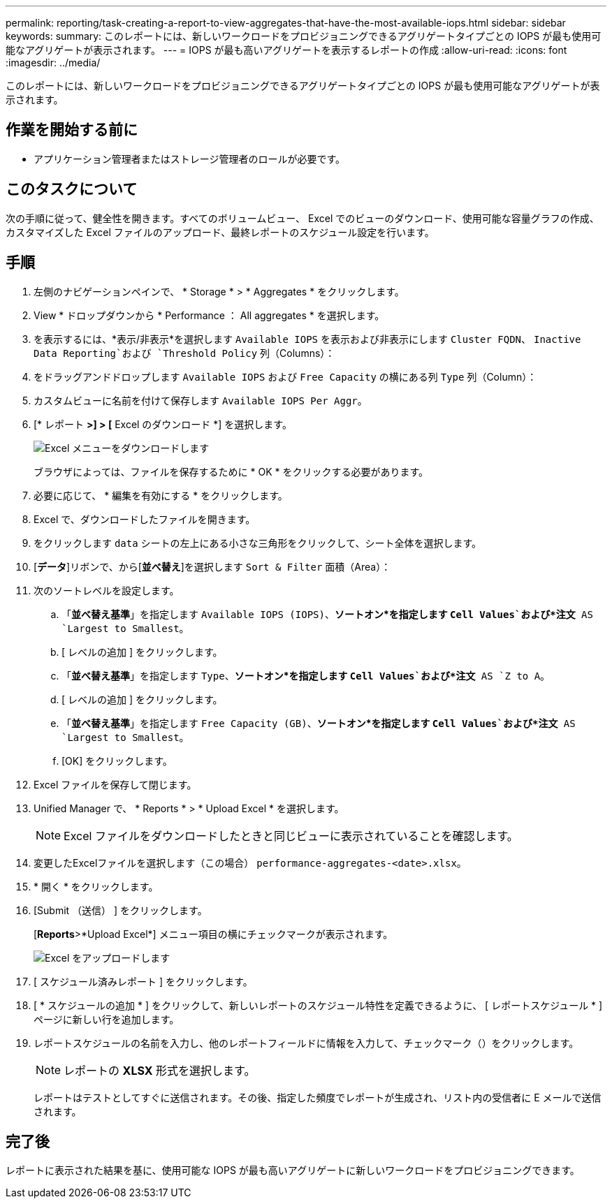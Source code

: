 ---
permalink: reporting/task-creating-a-report-to-view-aggregates-that-have-the-most-available-iops.html 
sidebar: sidebar 
keywords:  
summary: このレポートには、新しいワークロードをプロビジョニングできるアグリゲートタイプごとの IOPS が最も使用可能なアグリゲートが表示されます。 
---
= IOPS が最も高いアグリゲートを表示するレポートの作成
:allow-uri-read: 
:icons: font
:imagesdir: ../media/


[role="lead"]
このレポートには、新しいワークロードをプロビジョニングできるアグリゲートタイプごとの IOPS が最も使用可能なアグリゲートが表示されます。



== 作業を開始する前に

* アプリケーション管理者またはストレージ管理者のロールが必要です。




== このタスクについて

次の手順に従って、健全性を開きます。すべてのボリュームビュー、 Excel でのビューのダウンロード、使用可能な容量グラフの作成、カスタマイズした Excel ファイルのアップロード、最終レポートのスケジュール設定を行います。



== 手順

. 左側のナビゲーションペインで、 * Storage * > * Aggregates * をクリックします。
. View * ドロップダウンから * Performance ： All aggregates * を選択します。
. を表示するには、*表示/非表示*を選択します `Available IOPS` を表示および非表示にします `Cluster FQDN`、 `Inactive Data Reporting`および `Threshold Policy` 列（Columns）：
. をドラッグアンドドロップします `Available IOPS` および `Free Capacity` の横にある列 `Type` 列（Column）：
. カスタムビューに名前を付けて保存します `Available IOPS Per Aggr`。
. [* レポート *>] > [* Excel のダウンロード *] を選択します。
+
image::../media/download-excel-menu.png[Excel メニューをダウンロードします]

+
ブラウザによっては、ファイルを保存するために * OK * をクリックする必要があります。

. 必要に応じて、 * 編集を有効にする * をクリックします。
. Excel で、ダウンロードしたファイルを開きます。
. をクリックします `data` シートの左上にある小さな三角形をクリックして、シート全体を選択します。
. [*データ*]リボンで、から[*並べ替え*]を選択します `Sort & Filter` 面積（Area）：
. 次のソートレベルを設定します。
+
.. 「*並べ替え基準*」を指定します `Available IOPS (IOPS)`、*ソートオン*を指定します `Cell Values`および*注文* AS `Largest to Smallest`。
.. [ レベルの追加 ] をクリックします。
.. 「*並べ替え基準*」を指定します `Type`、*ソートオン*を指定します `Cell Values`および*注文* AS `Z to A`。
.. [ レベルの追加 ] をクリックします。
.. 「*並べ替え基準*」を指定します `Free Capacity (GB)`、*ソートオン*を指定します `Cell Values`および*注文* AS `Largest to Smallest`。
.. [OK] をクリックします。


. Excel ファイルを保存して閉じます。
. Unified Manager で、 * Reports * > * Upload Excel * を選択します。
+
[NOTE]
====
Excel ファイルをダウンロードしたときと同じビューに表示されていることを確認します。

====
. 変更したExcelファイルを選択します（この場合） `performance-aggregates-<date>.xlsx`。
. * 開く * をクリックします。
. [Submit （送信） ] をクリックします。
+
[*Reports*>*Upload Excel*] メニュー項目の横にチェックマークが表示されます。

+
image::../media/upload-excel.png[Excel をアップロードします]

. [ スケジュール済みレポート ] をクリックします。
. [ * スケジュールの追加 * ] をクリックして、新しいレポートのスケジュール特性を定義できるように、 [ レポートスケジュール * ] ページに新しい行を追加します。
. レポートスケジュールの名前を入力し、他のレポートフィールドに情報を入力して、チェックマーク（image:../media/blue-check.gif[""]）をクリックします。
+
[NOTE]
====
レポートの *XLSX* 形式を選択します。

====
+
レポートはテストとしてすぐに送信されます。その後、指定した頻度でレポートが生成され、リスト内の受信者に E メールで送信されます。





== 完了後

レポートに表示された結果を基に、使用可能な IOPS が最も高いアグリゲートに新しいワークロードをプロビジョニングできます。
